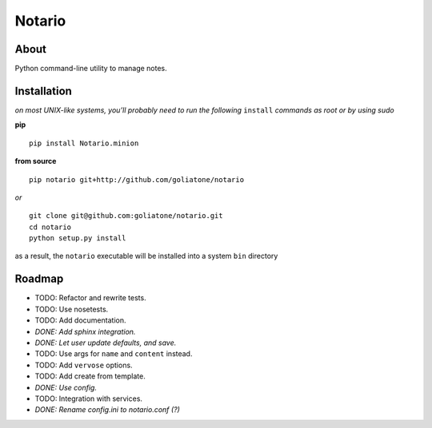 Notario
=======

About
-----

Python command-line utility to manage notes.

Installation
------------

*on most UNIX-like systems, you’ll probably need to run the following*
``install`` *commands as root or by using sudo*

**pip**

::

      pip install Notario.minion

**from source**

::

      pip notario git+http://github.com/goliatone/notario

*or*

::

      git clone git@github.com:goliatone/notario.git
      cd notario
      python setup.py install

as a result, the ``notario`` executable will be installed into a system
``bin`` directory

Roadmap
-------

-  TODO: Refactor and rewrite tests.
-  TODO: Use nosetests.
-  TODO: Add documentation.
-  *DONE: Add sphinx integration.*
-  *DONE: Let user update defaults, and save.*
-  TODO: Use args for ``name`` and ``content`` instead.
-  TODO: Add ``vervose`` options.
-  TODO: Add create from template.
-  *DONE: Use config.*
-  TODO: Integration with services.
-  *DONE: Rename config.ini to notario.conf (?)*